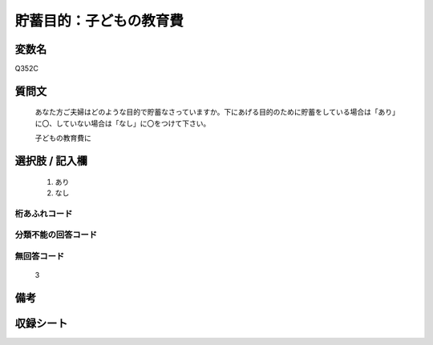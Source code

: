 .. title:: Q352C
.. rst-cllass:: item
====================================================================================================
貯蓄目的：子どもの教育費
====================================================================================================

.. rst-class:: varname
変数名
==================

Q352C

.. rst-class:: question
質問文
==================


   あなた方ご夫婦はどのような目的で貯蓄なさっていますか。下にあげる目的のために貯蓄をしている場合は「あり」に〇、していない場合は「なし」に〇をつけて下さい。


   子どもの教育費に



.. rst-class:: answer
選択肢 / 記入欄
======================

  
     1. あり
  
     2. なし
  



.. rst-class:: overflow
桁あふれコード
-------------------------------
  


.. rst-class:: not_available
分類不能の回答コード
-------------------------------------
  


.. rst-class:: not_available
無回答コード
-------------------------------------
  3


.. rst-class:: bikou
備考
==================



.. rst-class:: include_sheet
収録シート
=======================================
.. hlist::
   :columns: 3
   
   
   * p9_3
   
   * p10_3
   
   * p11ab_3
   
   * p11c_3
   
   * p12_3
   
   * p13_3
   
   * p14_3
   
   * p15_3
   
   * p16abc_3
   
   * p16d_3
   
   * p17_3
   
   * p18_3
   
   * p19_3
   
   * p20_3
   
   * p21abcd_3
   
   * p21e_3
   
   * p22_3
   
   * p23_3
   
   * p24_3
   
   * p25_3
   
   * p26_3
   
   


.. index:: Q352C